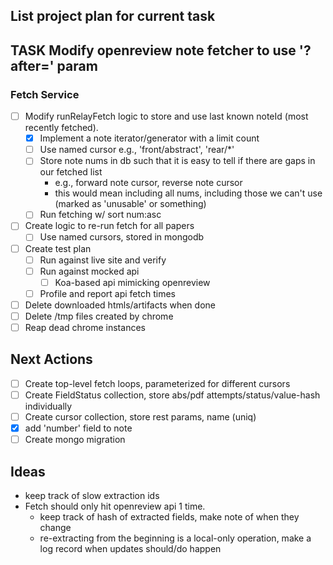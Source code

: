 ** List project plan for current task

** TASK Modify openreview note fetcher to use '?after=' param
*** Fetch Service
- [-] Modify runRelayFetch logic to store and use last known noteId (most recently fetched).
  - [X] Implement a note iterator/generator with a limit count
  - [ ] Use named cursor
    e.g., 'front/abstract', 'rear/*'
  - [ ] Store note nums in db such that it is easy to tell if there are gaps in our fetched list
    - e.g., forward note cursor, reverse note cursor
    - this would mean including all nums, including those we can't use (marked as 'unusable' or something)
  - [ ] Run fetching w/ sort num:asc
- [ ] Create logic to re-run fetch for all papers
  - [ ] Use named cursors, stored in mongodb
- [ ] Create test plan
  - [ ] Run against live site and verify
  - [ ] Run against mocked api
    - [ ] Koa-based api mimicking openreview
  - [ ] Profile and report api fetch times
- [ ] Delete downloaded htmls/artifacts when done
- [ ] Delete /tmp files created by chrome
- [ ] Reap dead chrome instances


** Next Actions
- [ ] Create top-level fetch loops, parameterized for different cursors
- [ ] Create FieldStatus collection, store abs/pdf attempts/status/value-hash individually
- [ ] Create cursor collection, store rest params, name (uniq)
- [X] add 'number' field to note
- [ ] Create mongo migration


** Ideas
- keep track of slow extraction ids
- Fetch should only hit openreview api 1 time.
  - keep track of hash of extracted fields, make note of
    when they change
  - re-extracting from the beginning is a local-only operation,
    make a log record when updates should/do happen
